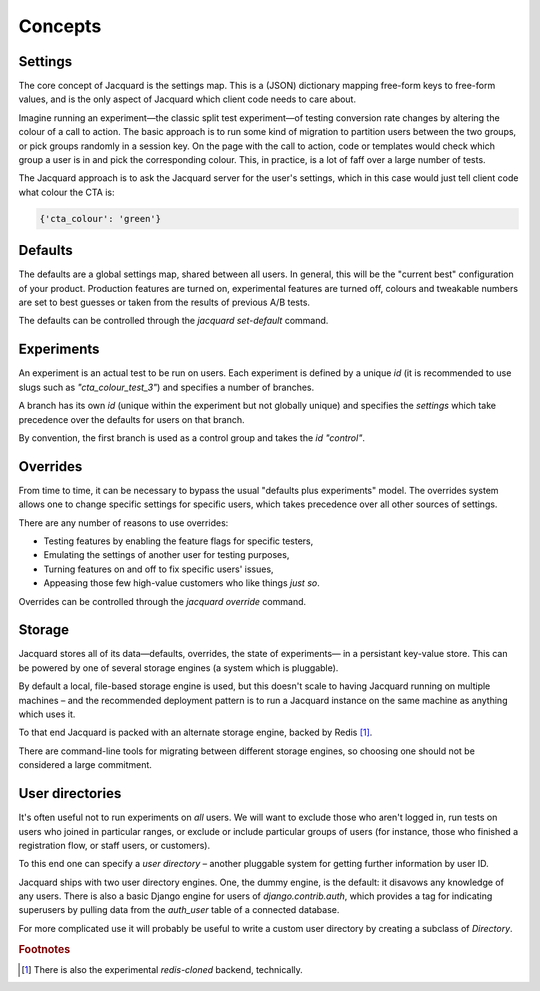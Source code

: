 Concepts
========

Settings
--------

The core concept of Jacquard is the settings map. This is a (JSON)
dictionary mapping free-form keys to free-form values, and is the only
aspect of Jacquard which client code needs to care about.

Imagine running an experiment—the classic split test experiment—of testing
conversion rate changes by altering the colour of a call to action. The basic
approach is to run some kind of migration to partition users between the two
groups, or pick groups randomly in a session key. On the page with the call to
action, code or templates would check which group a user is in and pick the
corresponding colour. This, in practice, is a lot of faff over a large number
of tests.

The Jacquard approach is to ask the Jacquard server for the user's settings,
which in this case would just tell client code what colour the CTA is:

.. code:: json

    {'cta_colour': 'green'}

Defaults
--------

The defaults are a global settings map, shared between all users. In general,
this will be the "current best" configuration of your product. Production
features are turned on, experimental features are turned off, colours and
tweakable numbers are set to best guesses or taken from the results of previous
A/B tests.

The defaults can be controlled through the `jacquard set-default` command.

Experiments
-----------

An experiment is an actual test to be run on users. Each experiment is defined
by a unique `id` (it is recommended to use slugs such as `"cta_colour_test_3"`)
and specifies a number of branches.

A branch has its own `id` (unique within the experiment but not globally
unique) and specifies the `settings` which take precedence over the defaults
for users on that branch.

By convention, the first branch is used as a control group and takes the `id`
`"control"`.

Overrides
---------

From time to time, it can be necessary to bypass the usual "defaults plus
experiments" model. The overrides system allows one to change specific settings
for specific users, which takes precedence over all other sources of settings.

There are any number of reasons to use overrides:

* Testing features by enabling the feature flags for specific testers,
* Emulating the settings of another user for testing purposes,
* Turning features on and off to fix specific users' issues,
* Appeasing those few high-value customers who like things *just so*.

Overrides can be controlled through the `jacquard override` command.

Storage
-------

Jacquard stores all of its data—defaults, overrides, the state of experiments—
in a persistant key-value store. This can be powered by one of several storage
engines (a system which is pluggable).

By default a local, file-based storage engine is used, but this doesn't scale
to having Jacquard running on multiple machines – and the recommended
deployment pattern is to run a Jacquard instance on the same machine as
anything which uses it.

To that end Jacquard is packed with an alternate storage engine,  backed by
Redis [#note1]_.

There are command-line tools for migrating between different storage engines,
so choosing one should not be considered a large commitment.

User directories
----------------

It's often useful not to run experiments on *all* users. We will want to
exclude those who aren't logged in, run tests on users who joined in particular
ranges, or exclude or include particular groups of users (for instance, those
who finished a registration flow, or staff users, or customers).

To this end one can specify a *user directory* – another pluggable system for
getting further information by user ID.

Jacquard ships with two user directory engines. One, the dummy engine, is the
default: it disavows any knowledge of any users. There is also a basic Django
engine for users of `django.contrib.auth`, which provides a tag for indicating
superusers by pulling data from the `auth_user` table of a connected database.

For more complicated use it will probably be useful to write a custom user
directory by creating a subclass of `Directory`.

.. rubric:: Footnotes

.. [#note1] There is also the experimental `redis-cloned` backend, technically.
